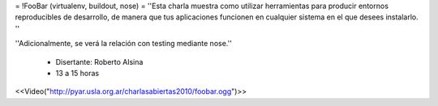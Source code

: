 = !FooBar (virtualenv, buildout, nose) =
''Esta charla muestra como utilizar herramientas para producir entornos reproducibles de desarrollo, de manera que tus aplicaciones funcionen en cualquier sistema en el que desees instalarlo. ''

''Adicionalmente, se verá la relación con testing mediante nose.''

 * Disertante: Roberto Alsina

 * 13 a 15 horas

<<Video("http://pyar.usla.org.ar/charlasabiertas2010/foobar.ogg")>>
